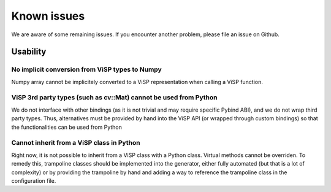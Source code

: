 .. _Known issues:

Known issues
======================

We are aware of some remaining issues.
If you encounter another problem, please file an issue on Github.


Usability
--------------------

No implicit conversion from ViSP types to Numpy
^^^^^^^^^^^^^^^^^^^^^^^^^^^^^^^^^^^^^^^^^^^^^^^^^

Numpy array cannot be implicitely converted to a ViSP representation when calling a ViSP function.


ViSP 3rd party types (such as cv::Mat) cannot be used from Python
^^^^^^^^^^^^^^^^^^^^^^^^^^^^^^^^^^^^^^^^^^^^^^^^^^^^^^^^^^^^^^^^^

We do not interface with other bindings (as it is not trivial and may require specific Pybind ABI), and we do not wrap third party types.
Thus, alternatives must be provided by hand into the ViSP API (or wrapped through custom bindings) so that the functionalities can be used from Python

Cannot inherit from a ViSP class in Python
^^^^^^^^^^^^^^^^^^^^^^^^^^^^^^^^^^^^^^^^^^^^^^^^^

Right now, it is not possible to inherit from a ViSP class with a Python class. Virtual methods cannot be overriden.
To remedy this, trampoline classes should be implemented into the generator, either fully automated (but that is a lot of complexity)
or by providing the trampoline by hand and adding a way to reference the trampoline class in the configuration file.
